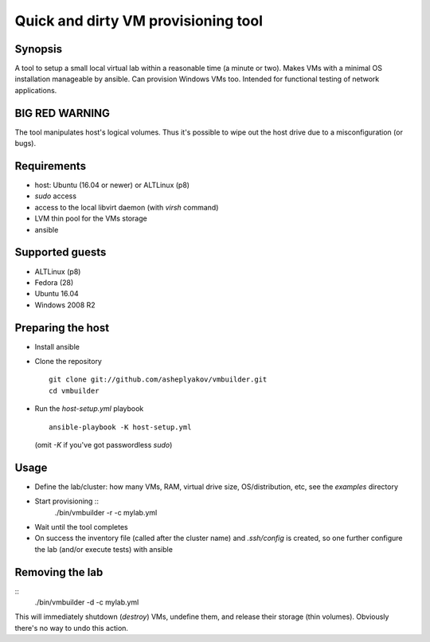 ====================================
Quick and dirty VM provisioning tool
====================================

Synopsis
========

A tool to setup a small local virtual lab within a reasonable time (a minute
or two). Makes VMs with a minimal OS installation manageable by ansible.
Can provision Windows VMs too. Intended for functional testing of network
applications.


BIG RED WARNING
===============

The tool manipulates host's logical volumes. Thus it's possible
to wipe out the host drive due to a misconfiguration (or bugs).


Requirements
============

- host: Ubuntu (16.04 or newer) or ALTLinux (p8)
- `sudo` access
- access to the local libvirt daemon (with `virsh` command)
- LVM thin pool for the VMs storage
- ansible


Supported guests
================

- ALTLinux (p8)
- Fedora (28)
- Ubuntu 16.04
- Windows 2008 R2


Preparing the host
==================

* Install ansible
* Clone the repository
  ::
    git clone git://github.com/asheplyakov/vmbuilder.git
    cd vmbuilder
* Run the `host-setup.yml` playbook
  ::
    ansible-playbook -K host-setup.yml
  (omit `-K` if you've got passwordless `sudo`)


Usage
=====

* Define the lab/cluster: how many VMs, RAM, virtual drive size,
  OS/distribution, etc, see the `examples` directory
* Start provisioning ::
    ./bin/vmbuilder -r -c mylab.yml
* Wait until the tool completes
* On success the inventory file (called after the cluster name) and
  `.ssh/config` is created, so one further configure the lab (and/or
  execute tests) with ansible


Removing the lab
================

::
  ./bin/vmbuilder -d -c mylab.yml

This will immediately shutdown (`destroy`) VMs, undefine them, and release
their storage (thin volumes). Obviously there's no way to undo this action.

